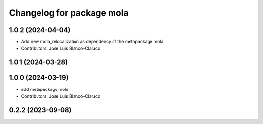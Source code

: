 ^^^^^^^^^^^^^^^^^^^^^^^^^^^^^^^^^^^^^^^^^^^^^^
Changelog for package mola
^^^^^^^^^^^^^^^^^^^^^^^^^^^^^^^^^^^^^^^^^^^^^^

1.0.2 (2024-04-04)
------------------
* Add new mola_relocalization as dependency of the metapackage mola
* Contributors: Jose Luis Blanco-Claraco

1.0.1 (2024-03-28)
------------------

1.0.0 (2024-03-19)
------------------
* add metapackage mola
* Contributors: Jose Luis Blanco-Claraco

0.2.2 (2023-09-08)
------------------
